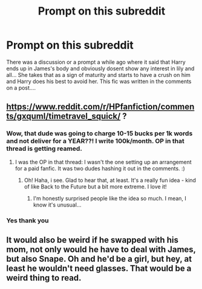 #+TITLE: Prompt on this subreddit

* Prompt on this subreddit
:PROPERTIES:
:Author: AntisocialNyx
:Score: 5
:DateUnix: 1597001681.0
:DateShort: 2020-Aug-10
:FlairText: What's That Fic?
:END:
There was a discussion or a prompt a while ago where it said that Harry ends up in James's body and obviously dosent show any interest in lily and all... She takes that as a sign of maturity and starts to have a crush on him and Harry does his best to avoid her. This fic was written in the comments on a post....


** [[https://www.reddit.com/r/HPfanfiction/comments/gxquml/timetravel_squick/]] ?
:PROPERTIES:
:Author: adgnatum
:Score: 1
:DateUnix: 1597006034.0
:DateShort: 2020-Aug-10
:END:

*** Wow, that dude was going to charge 10-15 bucks per 1k words and not deliver for a YEAR??! I write 100k/month. OP in that thread is getting reamed.
:PROPERTIES:
:Score: 4
:DateUnix: 1597011134.0
:DateShort: 2020-Aug-10
:END:

**** I was the OP in that thread: I wasn't the one setting up an arrangement for a paid fanfic. It was two dudes hashing it out in the comments. :)
:PROPERTIES:
:Author: MidgardWyrm
:Score: 3
:DateUnix: 1597082736.0
:DateShort: 2020-Aug-10
:END:

***** Oh! Haha, i see. Glad to hear that, at least. It's a really fun idea - kind of like Back to the Future but a bit more extreme. I love it!
:PROPERTIES:
:Score: 2
:DateUnix: 1597082857.0
:DateShort: 2020-Aug-10
:END:

****** I'm honestly surprised people like the idea so much. I mean, I know it's unusual...
:PROPERTIES:
:Author: MidgardWyrm
:Score: 1
:DateUnix: 1597083119.0
:DateShort: 2020-Aug-10
:END:


*** Yes thank you
:PROPERTIES:
:Author: AntisocialNyx
:Score: 1
:DateUnix: 1597011941.0
:DateShort: 2020-Aug-10
:END:


** It would also be weird if he swapped with his mom, not only would he have to deal with James, but also Snape. Oh and he'd be a girl, but hey, at least he wouldn't need glasses. That would be a weird thing to read.
:PROPERTIES:
:Author: SenSlice
:Score: 1
:DateUnix: 1597083889.0
:DateShort: 2020-Aug-10
:END:
